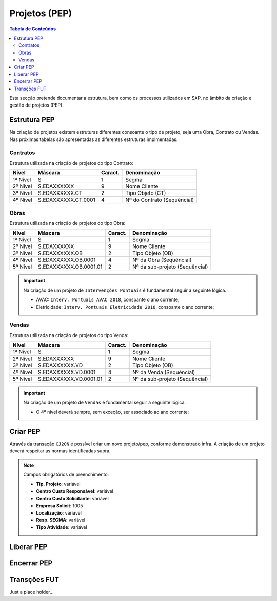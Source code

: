 ***************
Projetos (PEP)
***************

.. contents:: Tabela de Conteúdos

Esta secção pretende documentar a estrutura, bem como os processos utilizados em SAP, no âmbito da criação e gestão de projetos (PEP).


Estrutura PEP
=======================

Na criação de projetos existem estruturas diferentes consoante o tipo de projeto, seja uma Obra, Contrato ou Vendas. Nas próximas tabelas são apresentadas as diferentes estruturas implmentadas. 

Contratos 
-----------

Estrutura utilizada na criação de projetos do tipo Contrato:

+------------+-------------------------+----------+-----------------------------+
| Nível      | Máscara                 | Caract.  | Denominação                 |
+============+=========================+==========+=============================+
| 1º Nível   | S                       | 1        | Segma                       |
+------------+-------------------------+----------+-----------------------------+
| 2º Nível   | S.EDAXXXXXX             | 9        | Nome Cliente                |
+------------+-------------------------+----------+-----------------------------+
| 3º Nível   | S.EDAXXXXXX.CT          | 2        | Tipo Objeto (CT)            |
+------------+-------------------------+----------+-----------------------------+
| 4º Nível   | S.EDAXXXXXX.CT.0001     | 4        | Nº do Contrato (Sequêncial) |
+------------+-------------------------+----------+-----------------------------+

Obras
-----------

Estrutura utilizada na criação de projetos do tipo Obra:

+------------+-------------------------+----------+--------------------------------+
| Nível      | Máscara                 | Caract.  | Denominação                    |
+============+=========================+==========+================================+
| 1º Nível   | S                       | 1        | Segma                          |
+------------+-------------------------+----------+--------------------------------+
| 2º Nível   | S.EDAXXXXXX             | 9        | Nome Cliente                   |
+------------+-------------------------+----------+--------------------------------+
| 3º Nível   | S.EDAXXXXXX.OB          | 2        | Tipo Objeto (OB)               |
+------------+-------------------------+----------+--------------------------------+
| 4º Nível   | S.EDAXXXXXX.OB.0001     | 4        | Nº da Obra (Sequêncial)        |
+------------+-------------------------+----------+--------------------------------+
| 5º Nível   | S.EDAXXXXXX.OB.0001.01  | 2        | Nº da sub-projeto (Sequêncial) |
+------------+-------------------------+----------+--------------------------------+

.. Important:: Na criação de um projeto de ``Intervenções Pontuais`` é fundamental seguir a seguinte lógica. 
	
	- AVAC: ``Interv. Pontuais AVAC 2018``, consoante o ano corrente; 
	- Eletricidade: ``Interv. Pontuais Eletricidade 2018``, consoante o ano corrente; 
	
Vendas
-----------

Estrutura utilizada na criação de projetos do tipo Venda:

+------------+-------------------------+----------+--------------------------------+
| Nível      | Máscara                 | Caract.  | Denominação                    |
+============+=========================+==========+================================+
| 1º Nível   | S                       | 1        | Segma                          |
+------------+-------------------------+----------+--------------------------------+
| 2º Nível   | S.EDAXXXXXX             | 9        | Nome Cliente                   |
+------------+-------------------------+----------+--------------------------------+
| 3º Nível   | S.EDAXXXXXX.VD          | 2        | Tipo Objeto (OB)               |
+------------+-------------------------+----------+--------------------------------+
| 4º Nível   | S.EDAXXXXXX.VD.0001     | 4        | Nº da Venda (Sequêncial)       |
+------------+-------------------------+----------+--------------------------------+
| 5º Nível   | S.EDAXXXXXX.VD.0001.01  | 2        | Nº da sub-projeto (Sequêncial) |
+------------+-------------------------+----------+--------------------------------+

.. Important:: Na criação de um projeto de ``Vendas`` é fundamental seguir a seguinte lógica. 
	
	- O 4º nível deverá sempre, sem exceção, ser associado ao ano corrente;
	
Criar PEP
=======================

Através da transação ``CJ20N`` é possível criar um novo projeto/pep, conforme demonstrado infra. A criação de um projeto deverá respeitar as normas identificadas supra. 

.. image:: img/cj20n.PNG

.. Note:: Campos obrigatórios de preenchimento:

		- :strong:`Tip. Projeto`: variável
		- :strong:`Centro Custo Responsável`: variável
		- :strong:`Centro Custo Solicitante`: variável
		- :strong:`Empresa Solicit`: 1005
		- :strong:`Localização`: variável
		- :strong:`Resp. SEGMA`: variável
		- :strong:`Tipo Atividade`: variável

Liberar PEP
=======================

.. image:: img/liberarPEP.PNG

Encerrar PEP
=======================

.. image:: img/encerrarPEP.PNG

Transções FUT
=======================

Just a place holder...